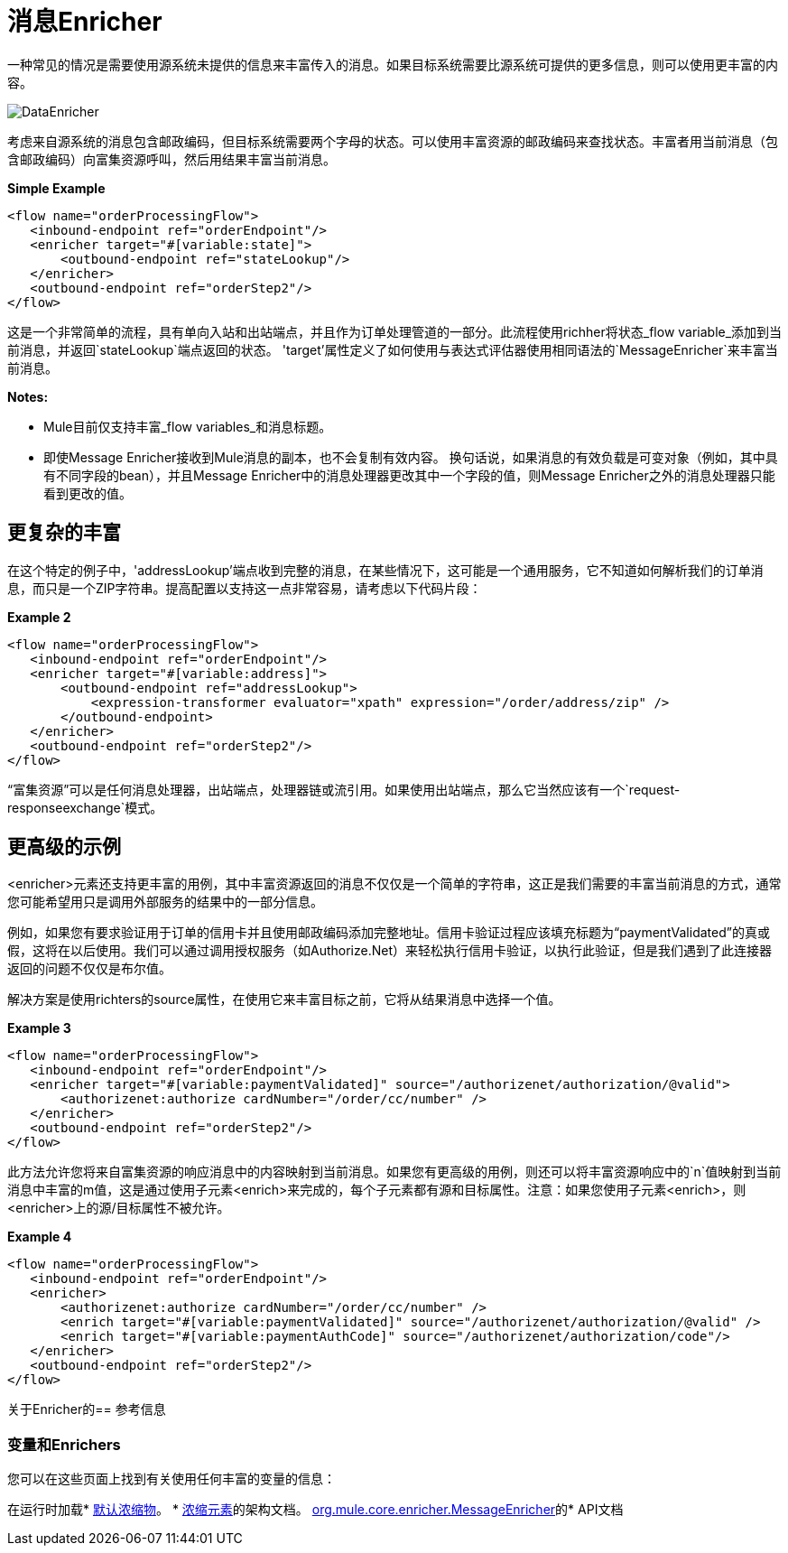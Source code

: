 = 消息Enricher

一种常见的情况是需要使用源系统未提供的信息来丰富传入的消息。如果目标系统需要比源系统可提供的更多信息，则可以使用更丰富的内容。

image:DataEnricher.png[DataEnricher]

考虑来自源系统的消息包含邮政编码，但目标系统需要两个字母的状态。可以使用丰富资源的邮政编码来查找状态。丰富者用当前消息（包含邮政编码）向富集资源呼叫，然后用结果丰富当前消息。

*Simple Example*

[source, xml, linenums]
----
<flow name="orderProcessingFlow">
   <inbound-endpoint ref="orderEndpoint"/>
   <enricher target="#[variable:state]">
       <outbound-endpoint ref="stateLookup"/>
   </enricher>
   <outbound-endpoint ref="orderStep2"/>
</flow>
----

这是一个非常简单的流程，具有单向入站和出站端点，并且作为订单处理管道的一部分。此流程使用richher将状态_flow variable_添加到当前消息，并返回`stateLookup`端点返回的状态。 'target'属性定义了如何使用与表达式评估器使用相同语法的`MessageEnricher`来丰富当前消息。

*Notes:*

*  Mule目前仅支持丰富_flow variables_和消息标题。
* 即使Message Enricher接收到Mule消息的副本，也不会复制有效内容。
换句话说，如果消息的有效负载是可变对象（例如，其中具有不同字段的bean），并且Message Enricher中的消息处理器更改其中一个字段的值，则Message Enricher之外的消息处理器只能看到更改的值。

== 更复杂的丰富

在这个特定的例子中，'addressLookup'端点收到完整的消息，在某些情况下，这可能是一个通用服务，它不知道如何解析我们的订单消息，而只是一个ZIP字符串。提高配置以支持这一点非常容易，请考虑以下代码片段：

*Example 2*

[source, xml, linenums]
----
<flow name="orderProcessingFlow">
   <inbound-endpoint ref="orderEndpoint"/>
   <enricher target="#[variable:address]">
       <outbound-endpoint ref="addressLookup">
           <expression-transformer evaluator="xpath" expression="/order/address/zip" />
       </outbound-endpoint>
   </enricher>
   <outbound-endpoint ref="orderStep2"/>
</flow>
----

“富集资源”可以是任何消息处理器，出站端点，处理器链或流引用。如果使用出站端点，那么它当然应该有一个`request-responseexchange`模式。

== 更高级的示例

<enricher>元素还支持更丰富的用例，其中丰富资源返回的消息不仅仅是一个简单的字符串，这正是我们需要的丰富当前消息的方式，通常您可能希望用只是调用外部服务的结果中的一部分信息。

例如，如果您有要求验证用于订单的信用卡并且使用邮政编码添加完整地址。信用卡验证过程应该填充标题为“paymentValidated”的真或假，这将在以后使用。我们可以通过调用授权服务（如Authorize.Net）来轻松执行信用卡验证，以执行此验证，但是我们遇到了此连接器返回的问题不仅仅是布尔值。

解决方案是使用richters的source属性，在使用它来丰富目标之前，它将从结果消息中选择一个值。

*Example 3*

[source, xml, linenums]
----
<flow name="orderProcessingFlow">
   <inbound-endpoint ref="orderEndpoint"/>
   <enricher target="#[variable:paymentValidated]" source="/authorizenet/authorization/@valid">
       <authorizenet:authorize cardNumber="/order/cc/number" />
   </enricher>
   <outbound-endpoint ref="orderStep2"/>
</flow>
----

此方法允许您将来自富集资源的响应消息中的内容映射到当前消息。如果您有更高级的用例，则还可以将丰富资源响应中的`n`值映射到当前消息中丰富的m值，这是通过使用子元素<enrich>来完成的，每个子元素都有源和目标属性。注意：如果您使用子元素<enrich>，则<enricher>上的源/目标属性不被允许。

*Example 4*

[source, xml, linenums]
----
<flow name="orderProcessingFlow">
   <inbound-endpoint ref="orderEndpoint"/>
   <enricher>
       <authorizenet:authorize cardNumber="/order/cc/number" />
       <enrich target="#[variable:paymentValidated]" source="/authorizenet/authorization/@valid" />
       <enrich target="#[variable:paymentAuthCode]" source="/authorizenet/authorization/code"/>
   </enricher>
   <outbound-endpoint ref="orderStep2"/>
</flow>
----

关于Enricher的== 参考信息

=== 变量和Enrichers

您可以在这些页面上找到有关使用任何丰富的变量的信息：

在运行时加载*  link:/mule-user-guide/v/3.4/non-mel-expressions-configuration-reference[默认浓缩物]。
*  http://www.mulesoft.org/docs/site/current/schemadocs/schemas/mule_xsd/elements/enricher.html[浓缩元素]的架构文档。
http://www.mulesoft.org/docs/site/current/apidocs/org/mule/enricher/MessageEnricher.html[org.mule.core.enricher.MessageEnricher]的*  API文档
